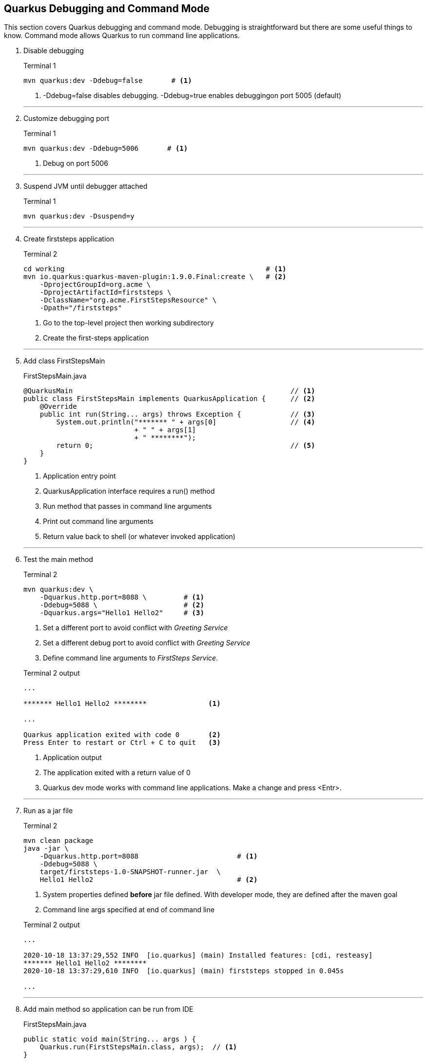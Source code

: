 == Quarkus Debugging and Command Mode

This section covers Quarkus debugging and command mode.
Debugging is straightforward but there are some useful things to know.
Command mode allows Quarkus to run command line applications.

. Disable debugging
+
--
.Terminal 1
[source,shell script]
----
mvn quarkus:dev -Ddebug=false       # <1>
----
<1> -Ddebug=false disables debugging.
-Ddebug=true enables debuggingon port 5005 (default)
--
+
// *********************************************
'''

. Customize debugging port
+
--
.Terminal 1
[source, shell script]
----
mvn quarkus:dev -Ddebug=5006       # <1>
----
<1> Debug on port 5006
--
+
// *********************************************
'''
. Suspend JVM until debugger attached
+
--
.Terminal 1
[source,properties]
----
mvn quarkus:dev -Dsuspend=y
----
--
+
// *********************************************
'''

. Create firststeps application
+
--
.Terminal 2
[source,shell script]
----
cd working                                                 # <1>
mvn io.quarkus:quarkus-maven-plugin:1.9.0.Final:create \   # <2>
    -DprojectGroupId=org.acme \
    -DprojectArtifactId=firststeps \
    -DclassName="org.acme.FirstStepsResource" \
    -Dpath="/firststeps"
----
<1> Go to the top-level project then working subdirectory
<2> Create the first-steps application
--
+
// *********************************************
'''

. Add class FirstStepsMain
+
--
.FirstStepsMain.java
[source,java]
----
@QuarkusMain                                                     // <1>
public class FirstStepsMain implements QuarkusApplication {      // <2>
    @Override
    public int run(String... args) throws Exception {            // <3>
        System.out.println("******* " + args[0]                  // <4>
                           + " " + args[1]
                           + " ********");
        return 0;                                                // <5>
    }
}
----
<1> Application entry point
<2> QuarkusApplication interface requires a run() method
<3> Run method that passes in command line arguments
<4> Print out command line arguments
<5> Return value back to shell (or whatever invoked application)
--
+
// *********************************************
'''

. Test the main method
+
--
.Terminal 2
[source,shell script]
----
mvn quarkus:dev \
    -Dquarkus.http.port=8088 \         # <1>
    -Ddebug=5088 \                     # <2>
    -Dquarkus.args="Hello1 Hello2"     # <3>
----
<1> Set a different port to avoid conflict with _Greeting Service_
<2> Set a different debug port to avoid conflict with _Greeting Service_
<3> Define command line arguments to _FirstSteps Service_.

.Terminal 2 output
[source,text]
----
...

******* Hello1 Hello2 ********               <1>

...

Quarkus application exited with code 0       <2>
Press Enter to restart or Ctrl + C to quit   <3>
----
<1> Application output
<2> The application exited with a return value of 0
<3> Quarkus dev mode works with command line applications.
Make a change and press <Entr>.
--
+
// *********************************************
'''

. Run as a jar file
+
--
.Terminal 2
[source,shell script]
----
mvn clean package
java -jar \
    -Dquarkus.http.port=8088                        # <1>
    -Ddebug=5088 \
    target/firststeps-1.0-SNAPSHOT-runner.jar  \
    Hello1 Hello2                                   # <2>

----
<1> System properties defined *before* jar file defined.
With developer mode, they are defined after the maven goal
<2> Command line args specified at end of command line

.Terminal 2 output
[source,text]
----
...

2020-10-18 13:37:29,552 INFO  [io.quarkus] (main) Installed features: [cdi, resteasy]
******* Hello1 Hello2 ********
2020-10-18 13:37:29,610 INFO  [io.quarkus] (main) firststeps stopped in 0.045s

...
----
--
+
// *********************************************
'''

. Add main method so application can be run from IDE
+
--
.FirstStepsMain.java
[source,java]
----
public static void main(String... args ) {
    Quarkus.run(FirstStepsMain.class, args);  // <1>
}
----
<1> Call Quarkus.run on a QuarkusApplication implementation class
--
+
// *********************************************
'''

. Add microprofile-rest-client and resteasy-jsonb extensions
+
--
.Terminal 2
[source,shell script]
----
mvn quarkus:add-extension \
    -Dextensions=rest-client,resteasy-jsonb
----

.Terminal 2 output
[source,text]
----
...

✅ Extension io.quarkus:quarkus-rest-client has been installed
✅ Extension io.quarkus:quarkus-resteasy-jsonb has been installed
[INFO] ------------------------------------------------------------------------
[INFO] BUILD SUCCESS
[INFO] ------------------------------------------------------------------------

...
----
--
+
// *********************************************
'''

. Create GreetingsRestClient to invoke GreetingService REST endpoints.
The MicroProfile Rest Client API is beyond the scope of this tutorial.

+
--
.GreetingsRestClient.java
[source,java]
----
@Path("/greeting")
@RegisterRestClient(baseUri = "http://localhost:8080")
public interface GreetingsRestClient {

    @GET
    @Produces(MediaType.TEXT_PLAIN)
    public String hello();

    @GET
    @Path("/list")
    @Produces(MediaType.APPLICATION_JSON)
    public List<String> listGreetings();

    @GET
    @Path("/list/random")
    @Produces(MediaType.TEXT_PLAIN)
    public String randomGreeting();
}
----
--
+
// *********************************************
'''

. Update FirstStepsMain to invoke _Greeting Service_.
A QuarkusApplication is a CDI bean so it can inject
and invoke other CDI beans.
+
--
.FirstStepsMain.java
[source,java]
----
    @Inject
    @RestClient                                             // <1>
    GreetingsRestClient client;

    @Override
    public int run(String... args) throws Exception {
        System.out.println("******* " + args[0]
                           + " " + args[1]
                           + " ********");
        System.out.println(client.listGreetings());         // <2>
        return 0;
    }
----
<1> Inject the `GreetingsRestClient`
<2> Print the greetings list
--
+
// *********************************************
'''

. Run the application from the IDE
+
--
.IDE output
[source,text]
----
...

******* Hello1 Hello2 ********
[Howdy from app.prop, Hola from app.prop, Hello from app.prop]

...
----
--
+
// *********************************************
'''
+
// *********************************************
'''

. To run with a `main()` as a server application, wait for application to exit
by calling `Quarkus.waitForExit()`.
+
--
.FirstStepsMain.java
[source,java]
----
    @Override
    public int run(String... args) throws Exception {
        System.out.println("******* " + args[0]
                           + " " + args[1]
                           + " ********");
        System.out.println(client.listGreetings());
        Quarkus.waitForExit();                          // <1>
        return 0;
    }
----
<1> Wait for the application to exit

NOTE: To exit an application using `Quarkus.waitForExit()`, call
`Quarkus.asyncExit()`.
--
+
// *********************************************
'''

. Stop application started from IDE
+
--
--
+
// *********************************************
'''

. Run the application from the IDE
+
--
.Terminal 2
[source,shell script]
----
mvn quarkus:dev \
    -Dquarkus.http.port=8088 \
    -Ddebug=5088 \
    -Dquarkus.args="Hello1 Hello2"
----

.Terminal 2 output
[source,text]
----
...

******* Hello1 Hello2 ********
[Howdy from app.prop, Hola from app.prop, Hello from app.prop]

... <1>
----
<1> The application is still running
--
